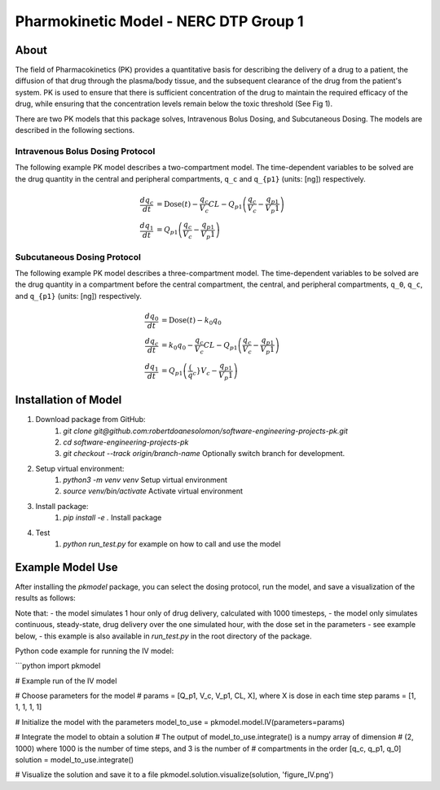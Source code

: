 Pharmokinetic Model - NERC DTP Group 1
========================================

About
-----

The field of Pharmacokinetics (PK) provides a quantitative basis for describing the delivery of a drug to a patient, the diffusion of that drug through 
the plasma/body tissue, and the subsequent clearance of the drug from the patient's system. PK is used to ensure that there is sufficient concentration 
of the drug to maintain the required efficacy of the drug, while ensuring that the concentration levels remain below the toxic threshold (See Fig 1).

.. image:: https://sabs-r3.github.io/software-engineering-projects/fig/pk1.jpg
   :alt: Fig 1

There are two PK models that this package solves, Intravenous Bolus Dosing, and Subcutaneous Dosing. The models are described in the following sections.

Intravenous Bolus Dosing Protocol
~~~~~~~~~~~~~~~~~~~~~~~~~~~~~~~~~~

The following example PK model describes a two-compartment model. The time-dependent variables to be solved are the drug quantity in the central and 
peripheral compartments, ``q_c`` and ``q_{p1}`` (units: [ng]) respectively.

.. math::

   \frac{d q_c}{dt} &= \text{Dose}(t) - \frac{q_c}{V_c} CL - Q_{p1}\left( \frac{q_c}{V_c} - \frac{q_{p1}}{V_p1}\right)\\
   \frac{d q_1}{dt} &= Q_{p1}\left( \frac{q_c}{V_c} - \frac{q_{p1}}{V_p1}\right)

Subcutaneous Dosing Protocol
~~~~~~~~~~~~~~~~~~~~~~~~~~~~~

The following example PK model describes a three-compartment model. The time-dependent variables to be solved are the drug quantity in a compartment 
before the central compartment, the central, and peripheral compartments, ``q_0``, ``q_c``, and ``q_{p1}`` (units: [ng]) respectively.

.. math::

   \frac{d q_0}{dt} &= \text{Dose}(t) - k_0 q_0  \\
   \frac{d q_c}{dt} &=  k_0 q_0 - 
   \frac{q_c}{V_c} CL - Q_{p1}\left( \frac{q_c}{V_c} - \frac{q_{p1}}{V_p1}\right)\\
   \frac{d q_1}{dt} &= Q_{p1}\left( \frac(q_c}{V_c} - \frac{q_{p1}}{V_p1}\right)

Installation of Model
---------------------

1. Download package from GitHub:
    1. `git clone git@github.com:robertdoanesolomon/software-engineering-projects-pk.git`
    2. `cd software-engineering-projects-pk`
    3. `git checkout --track origin/branch-name` Optionally switch branch for development.
2. Setup virtual environment:
    1. `python3 -m venv venv` Setup virtual environment
    2. `source venv/bin/activate` Activate virtual environment
3. Install package:
    1. `pip install -e .` Install package
4. Test
    1. `python run_test.py` for example on how to call and use the model

Example Model Use
-----------------

After installing the `pkmodel` package, you can select the dosing protocol, run the model, and save a visualization of the results as follows:

Note that:
- the model simulates 1 hour only of drug delivery, calculated with 1000 timesteps,
- the model only simulates continuous, steady-state, drug delivery over the one simulated hour, with the dose set in the parameters - see example below,
- this example is also available in `run_test.py` in the root directory of the package.

Python code example for running the IV model:

```python
import pkmodel

# Example run of the IV model

# Choose parameters for the model
# params = [Q_p1, V_c, V_p1, CL, X], where X is dose in each time step
params = [1, 1, 1, 1, 1]

# Initialize the model with the parameters
model_to_use = pkmodel.model.IV(parameters=params)

# Integrate the model to obtain a solution
# The output of model_to_use.integrate() is a numpy array of dimension
# (2, 1000) where 1000 is the number of time steps, and 3 is the number of
# compartments in the order [q_c, q_p1, q_0]
solution = model_to_use.integrate()

# Visualize the solution and save it to a file
pkmodel.solution.visualize(solution, 'figure_IV.png')

